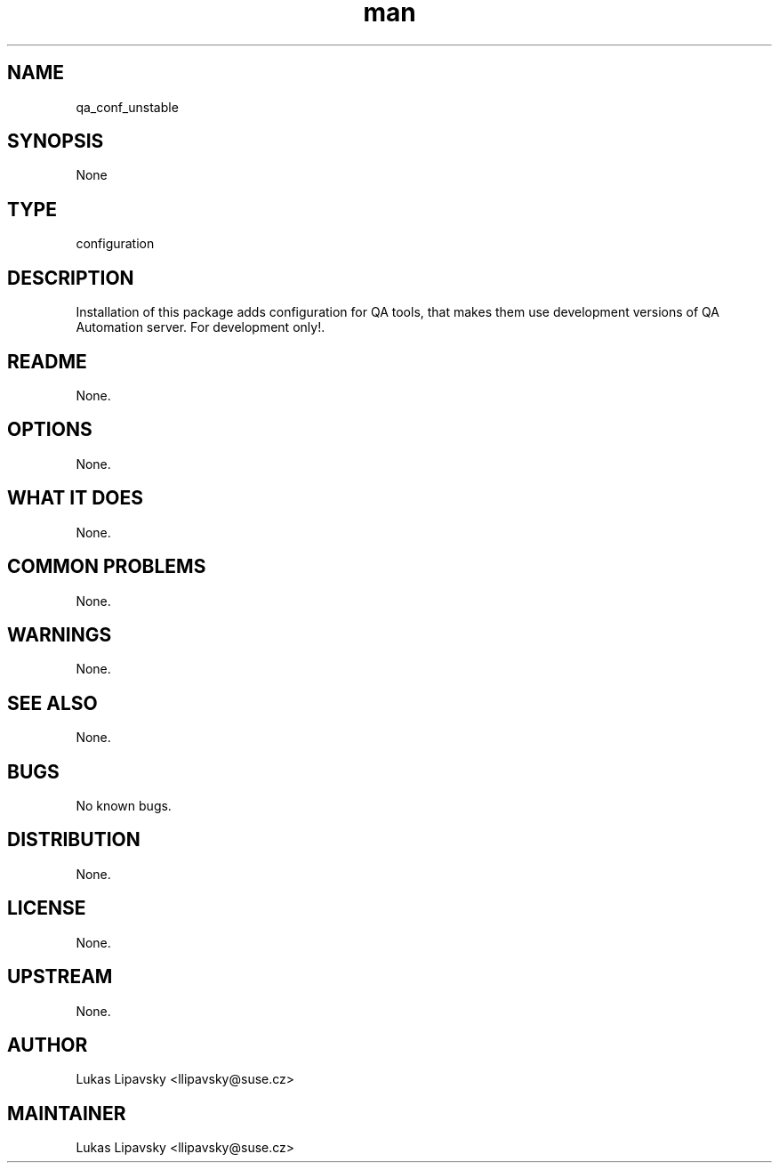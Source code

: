 ." Manpage for qa_conf_unstable.
." Contact David Mulder <dmulder@novell.com> to correct errors or typos.
.TH man 8 "11 Jul 2011" "1.0" "qa_conf_unstable man page"
.SH NAME
qa_conf_unstable
.SH SYNOPSIS
None
.SH TYPE
configuration
.SH DESCRIPTION
Installation of this package adds configuration for QA tools, that makes them use development versions of QA Automation server. For development only!.
.SH README
None.
.SH OPTIONS
None.
.SH WHAT IT DOES
None.
.SH COMMON PROBLEMS
None.
.SH WARNINGS
None.
.SH SEE ALSO
None.
.SH BUGS
No known bugs.
.SH DISTRIBUTION
None.
.SH LICENSE
None.
.SH UPSTREAM
None.
.SH AUTHOR
Lukas Lipavsky <llipavsky@suse.cz>
.SH MAINTAINER
Lukas Lipavsky <llipavsky@suse.cz>
